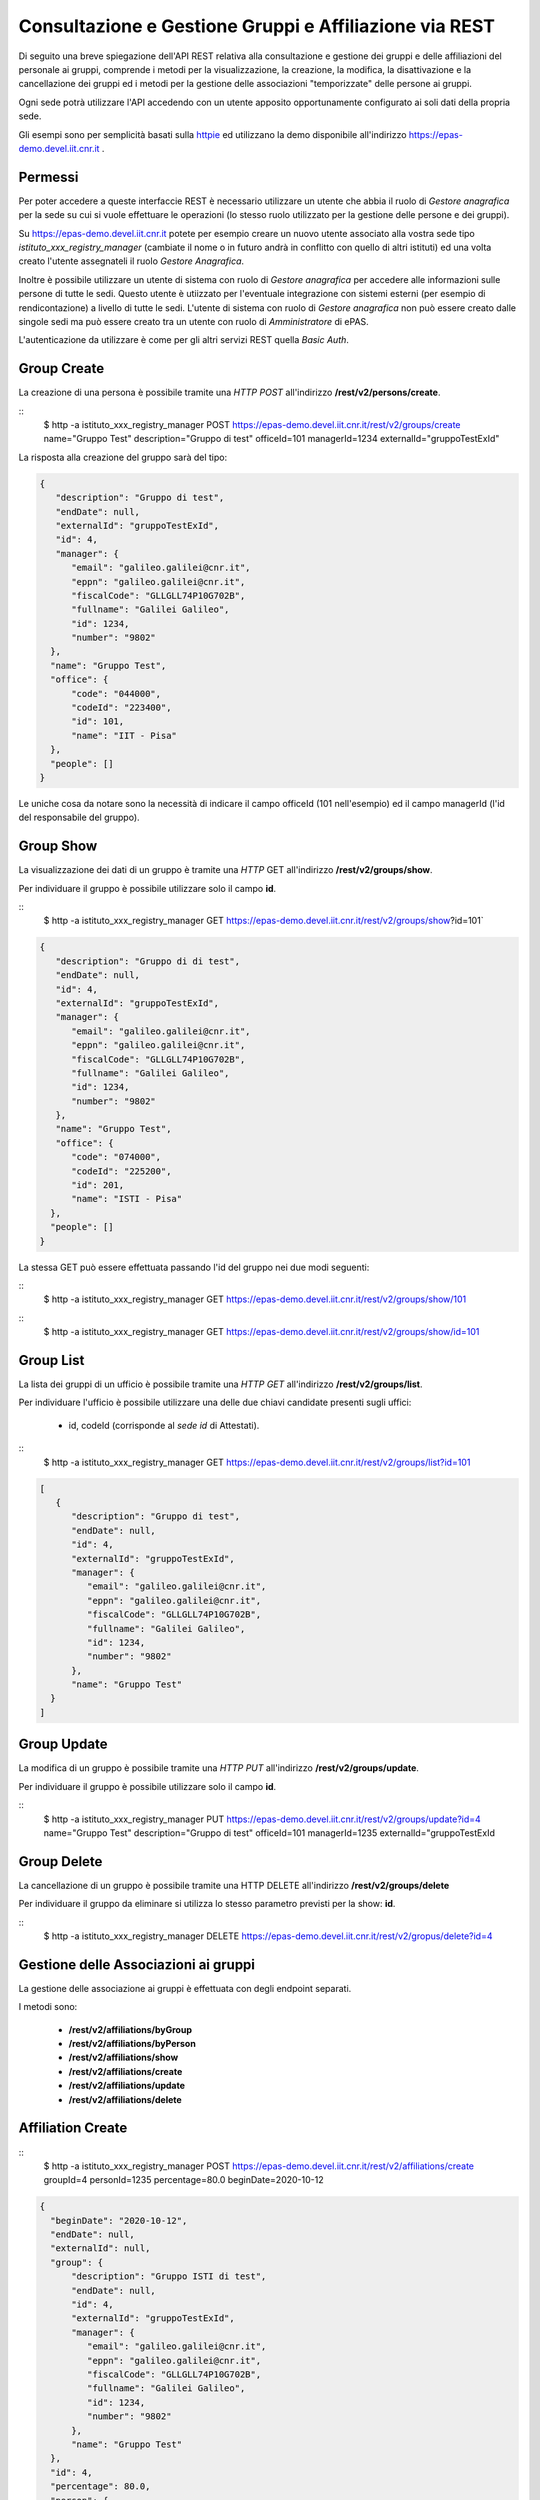 Consultazione e Gestione Gruppi e Affiliazione via REST
=======================================================

Di seguito una breve spiegazione dell'API REST relativa alla consultazione e gestione dei gruppi
e delle affiliazioni del personale ai gruppi, comprende i metodi per la visualizzazione,
la creazione, la modifica, la disattivazione e la cancellazione dei gruppi ed i metodi per la 
gestione delle associazioni "temporizzate" delle persone ai gruppi.

Ogni sede potrà utilizzare l'API accedendo con un utente apposito opportunamente configurato ai
soli dati della propria sede. 

Gli esempi sono per semplicità basati sulla `httpie <https://httpie.org/>`_ ed utilizzano la demo
disponibile all'indirizzo `https://epas-demo.devel.iit.cnr.it <https://epas-demo.devel.iit.cnr.it>`_ .

Permessi
--------

Per poter accedere a queste interfaccie REST è necessario utilizzare un utente che abbia il ruolo
di *Gestore anagrafica* per la sede su cui si vuole effettuare le operazioni (lo stesso ruolo
utilizzato per la gestione delle persone e dei gruppi).

Su https://epas-demo.devel.iit.cnr.it potete per esempio creare un nuovo utente associato alla
vostra sede tipo *istituto_xxx_registry_manager* (cambiate il nome o in futuro andrà in
conflitto con quello di altri istituti) ed una volta creato l'utente assegnateli il
ruolo *Gestore Anagrafica*.

Inoltre è possibile utilizzare un utente di sistema con ruolo di *Gestore anagrafica* per accedere 
alle informazioni sulle persone di tutte le sedi. Questo utente è utiizzato per l'eventuale 
integrazione con sistemi esterni (per esempio di rendicontazione) a livello di tutte le sedi. 
L'utente di sistema con ruolo di *Gestore anagrafica* non può essere creato dalle singole sedi ma
può essere creato tra un utente con ruolo di *Amministratore* di ePAS.

L'autenticazione da utilizzare è come per gli altri servizi REST quella *Basic Auth*.

Group Create
------------

La creazione di una persona è possibile tramite una *HTTP POST* all'indirizzo 
**/rest/v2/persons/create**.

::
  $ http -a istituto_xxx_registry_manager POST https://epas-demo.devel.iit.cnr.it/rest/v2/groups/create name="Gruppo Test" description="Gruppo di test" officeId=101 managerId=1234 externalId="gruppoTestExId"

La risposta alla creazione del gruppo sarà del tipo:

.. code-block:: json

  {
     "description": "Gruppo di test",
     "endDate": null,
     "externalId": "gruppoTestExId",
     "id": 4,
     "manager": {
        "email": "galileo.galilei@cnr.it",
        "eppn": "galileo.galilei@cnr.it",
        "fiscalCode": "GLLGLL74P10G702B",
        "fullname": "Galilei Galileo",
        "id": 1234,
        "number": "9802"
    },
    "name": "Gruppo Test",
    "office": {
        "code": "044000",
        "codeId": "223400",
        "id": 101,
        "name": "IIT - Pisa"
    },
    "people": []
  }


Le uniche cosa da notare sono la necessità di indicare il campo officeId (101 nell'esempio) ed il
campo managerId (l'id del responsabile del gruppo).

Group Show
----------

La visualizzazione dei dati di un gruppo è tramite una *HTTP* GET all'indirizzo 
**/rest/v2/groups/show**.

Per individuare il gruppo è possibile utilizzare solo il campo **id**. 

::
  $ http -a istituto_xxx_registry_manager GET https://epas-demo.devel.iit.cnr.it/rest/v2/groups/show?id=101`

.. code-block:: json

  {
     "description": "Gruppo di di test",
     "endDate": null,
     "id": 4,
     "externalId": "gruppoTestExId",
     "manager": {
        "email": "galileo.galilei@cnr.it",
        "eppn": "galileo.galilei@cnr.it",
        "fiscalCode": "GLLGLL74P10G702B",
        "fullname": "Galilei Galileo",
        "id": 1234,
        "number": "9802"
     },
     "name": "Gruppo Test",
     "office": {
        "code": "074000",
        "codeId": "225200",
        "id": 201,
        "name": "ISTI - Pisa"
    },
    "people": []
  }


La stessa GET può essere effettuata passando l'id del gruppo nei due modi seguenti:

::
  $ http -a istituto_xxx_registry_manager GET https://epas-demo.devel.iit.cnr.it/rest/v2/groups/show/101
  
::
  $ http -a istituto_xxx_registry_manager GET https://epas-demo.devel.iit.cnr.it/rest/v2/groups/show/id=101


Group List
----------

La lista dei gruppi di un ufficio è possibile tramite una *HTTP GET* all'indirizzo 
**/rest/v2/groups/list**.

Per individuare l'ufficio è possibile utilizzare una delle due chiavi candidate presenti sugli uffici:

  - id, codeId (corrisponde al *sede id* di Attestati).

::
  $ http -a istituto_xxx_registry_manager GET https://epas-demo.devel.iit.cnr.it/rest/v2/groups/list?id=101

.. code-block:: json

  [
     {
        "description": "Gruppo di test",
        "endDate": null,
        "id": 4,
        "externalId": "gruppoTestExId",
        "manager": {
           "email": "galileo.galilei@cnr.it",
           "eppn": "galileo.galilei@cnr.it",
           "fiscalCode": "GLLGLL74P10G702B",
           "fullname": "Galilei Galileo",
           "id": 1234,
           "number": "9802"
        },
        "name": "Gruppo Test"
    }
  ]


Group Update
------------

La modifica di un gruppo è possibile tramite una *HTTP PUT* all'indirizzo 
**/rest/v2/groups/update**.

Per individuare il gruppo è possibile utilizzare solo il campo **id**. 

::
  $ http -a istituto_xxx_registry_manager PUT https://epas-demo.devel.iit.cnr.it/rest/v2/groups/update?id=4 name="Gruppo Test" description="Gruppo di test" officeId=101 managerId=1235 externalId="gruppoTestExId


Group Delete
------------

La cancellazione di un gruppo è possibile tramite una HTTP DELETE all'indirizzo **/rest/v2/groups/delete**

Per individuare il gruppo da eliminare si utilizza lo stesso parametro previsti per la show: **id**.

::
  $ http -a istituto_xxx_registry_manager DELETE https://epas-demo.devel.iit.cnr.it/rest/v2/gropus/delete?id=4


Gestione delle Associazioni ai gruppi
-------------------------------------

La gestione delle associazione ai gruppi è effettuata con degli endpoint separati.

I metodi sono:

  - **/rest/v2/affiliations/byGroup**
  - **/rest/v2/affiliations/byPerson**
  - **/rest/v2/affiliations/show**
  - **/rest/v2/affiliations/create**
  - **/rest/v2/affiliations/update**
  - **/rest/v2/affiliations/delete**


Affiliation Create
------------------

::
  $ http -a istituto_xxx_registry_manager POST https://epas-demo.devel.iit.cnr.it/rest/v2/affiliations/create groupId=4 personId=1235 percentage=80.0 beginDate=2020-10-12

.. code-block:: json

  {
    "beginDate": "2020-10-12",
    "endDate": null,
    "externalId": null,
    "group": {
        "description": "Gruppo ISTI di test",
        "endDate": null,
        "id": 4,
        "externalId": "gruppoTestExId",
        "manager": {
           "email": "galileo.galilei@cnr.it",
           "eppn": "galileo.galilei@cnr.it",
           "fiscalCode": "GLLGLL74P10G702B",
           "fullname": "Galilei Galileo",
           "id": 1234,
           "number": "9802"
        },
        "name": "Gruppo Test"
    },
    "id": 4,
    "percentage": 80.0,
    "person": {
        "email": "leonardo.fibonacci@cnr.it",
        "eppn": "leonardo.fibonacci@cnr.it",
        "fiscalCode": "FBNLRD74P10G702G",
        "fullname": "Fibonacci Leonardo",
        "id": 1235,
        "number": "9801"
    }
  }

Affiliation byGroup or byPerson
-------------------------------

**Affiliation byGroup**


::
  http -a istituto_xxx_registry_manager GET https://epas-demo.devel.iit.cnr.it/rest/v2/affiliations/byGroup id==4 includeInactive==true


.. code-block:: json

  [
    {
        "beginDate": "2020-10-12",
        "endDate": null,
        "externalId": null,
        "group": {
            "description": "Gruppo di test",
            "endDate": null,
            "id": 4,
            "externalId": "gruppoTestExId",
            "manager": {
              "email": "galileo.galilei@cnr.it",
              "eppn": "galileo.galilei@cnr.it",
              "fiscalCode": "GLLGLL74P10G702B",
              "fullname": "Galilei Galileo",
              "id": 1234,
              "number": "9802"
            },
            "name": "Gruppo Test"
        },
        "id": 4,
        "percentage": 80.0,
        "person": {
	      "email": "leonardo.fibonacci@cnr.it",
	      "eppn": "leonardo.fibonacci@cnr.it",
	      "fiscalCode": "FBNLRD74P10G702G",
	      "fullname": "Fibonacci Leonardo",
	      "id": 1235,
	      "number": "9801"
        }
    }
  ]


Il parametro *includeInactive* è opzionale, se passato ed uguale a *true* mostra anche le
affiliazioni che non sono più attive alla data corrente.


**Affiliation byPerson**

::
  $ http -a istituto_xxx_registry_manager GET https://epas-demo.devel.iit.cnr.it/rest/v2/affiliations/byPerson id==4298


La persona può essere individuata passando i soliti parametri identificativi delle persone: 

  - *id, email, eppn, perseoPersonId, fiscalCode*.


Affiliation Show
----------------

::
  $ http -a istituto_xxx_registry_manager GET https://epas-demo.devel.iit.cnr.it/rest/v2/affiliations/show id==4


Affiliation Update
------------------

::
  $ http -a istituto_xxx_registry_manager PUT https://epas-demo.devel.iit.cnr.it/rest/v2/affiliations/update id==4 groupId=4 personId=1235 percentage=80.0 beginDate=2020-10-12 endDate=2021-01-31


Affiliation Delete
------------------

::
  $ http -a istituto_xxx_registry_manager DELETE https://epas-demo.devel.iit.cnr.it/rest/v2/affiliations/delete id==4

